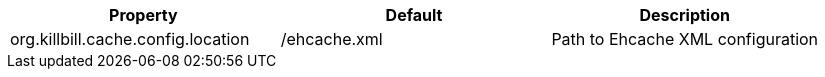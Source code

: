 [cols=3, options="header"]
|===
|Property
|Default
|Description

|org.killbill.cache.config.location
|/ehcache.xml
|Path to Ehcache XML configuration
|===


